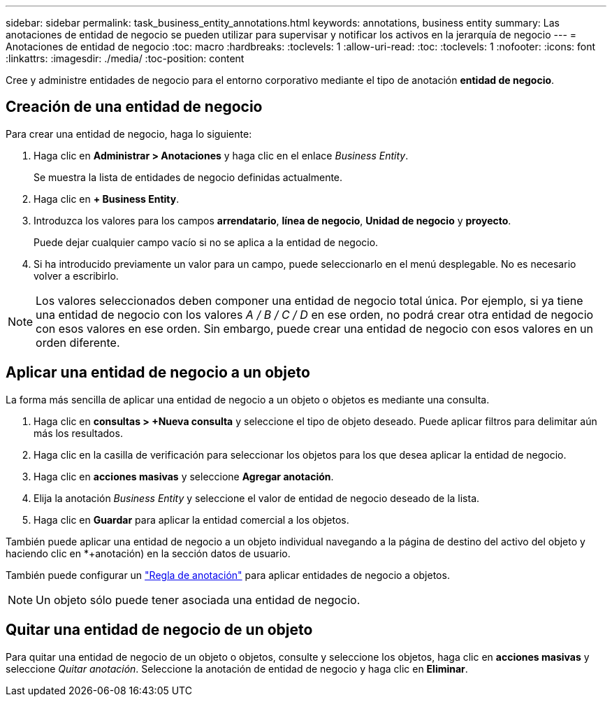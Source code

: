 ---
sidebar: sidebar 
permalink: task_business_entity_annotations.html 
keywords: annotations, business entity 
summary: Las anotaciones de entidad de negocio se pueden utilizar para supervisar y notificar los activos en la jerarquía de negocio 
---
= Anotaciones de entidad de negocio
:toc: macro
:hardbreaks:
:toclevels: 1
:allow-uri-read: 
:toc: 
:toclevels: 1
:nofooter: 
:icons: font
:linkattrs: 
:imagesdir: ./media/
:toc-position: content


[role="lead"]
Cree y administre entidades de negocio para el entorno corporativo mediante el tipo de anotación *entidad de negocio*.



== Creación de una entidad de negocio

Para crear una entidad de negocio, haga lo siguiente:

. Haga clic en *Administrar > Anotaciones* y haga clic en el enlace _Business Entity_.
+
Se muestra la lista de entidades de negocio definidas actualmente.

. Haga clic en *+ Business Entity*.
. Introduzca los valores para los campos *arrendatario*, *línea de negocio*, *Unidad de negocio* y *proyecto*.
+
Puede dejar cualquier campo vacío si no se aplica a la entidad de negocio.

. Si ha introducido previamente un valor para un campo, puede seleccionarlo en el menú desplegable. No es necesario volver a escribirlo.



NOTE: Los valores seleccionados deben componer una entidad de negocio total única. Por ejemplo, si ya tiene una entidad de negocio con los valores _A / B / C / D_ en ese orden, no podrá crear otra entidad de negocio con esos valores en ese orden. Sin embargo, puede crear una entidad de negocio con esos valores en un orden diferente.



== Aplicar una entidad de negocio a un objeto

La forma más sencilla de aplicar una entidad de negocio a un objeto o objetos es mediante una consulta.

. Haga clic en *consultas > +Nueva consulta* y seleccione el tipo de objeto deseado. Puede aplicar filtros para delimitar aún más los resultados.
. Haga clic en la casilla de verificación para seleccionar los objetos para los que desea aplicar la entidad de negocio.
. Haga clic en *acciones masivas* y seleccione *Agregar anotación*.
. Elija la anotación _Business Entity_ y seleccione el valor de entidad de negocio deseado de la lista.
. Haga clic en *Guardar* para aplicar la entidad comercial a los objetos.


También puede aplicar una entidad de negocio a un objeto individual navegando a la página de destino del activo del objeto y haciendo clic en *+anotación) en la sección datos de usuario.

También puede configurar un link:task_create_annotation_rules.html["Regla de anotación"] para aplicar entidades de negocio a objetos.


NOTE: Un objeto sólo puede tener asociada una entidad de negocio.



== Quitar una entidad de negocio de un objeto

Para quitar una entidad de negocio de un objeto o objetos, consulte y seleccione los objetos, haga clic en *acciones masivas* y seleccione _Quitar anotación_. Seleccione la anotación de entidad de negocio y haga clic en *Eliminar*.
